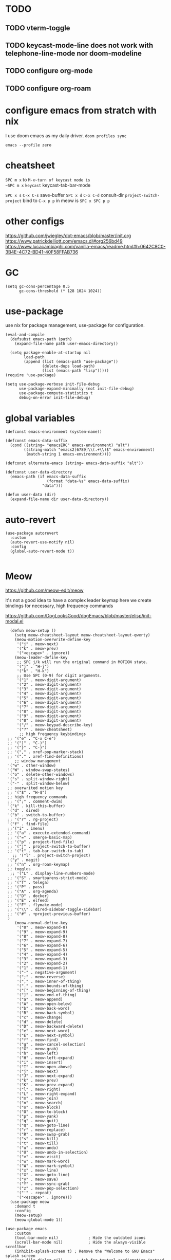 * TODO

** TODO vterm-toggle
** TODO keycast-mode-line does not work with telephone-line-mode nor doom-modeline
** TODO configure org-mode
** TODO configure org-roam


* configure emacs from stratch with nix
I use doom emacs as my daily driver. 
~doom profiles sync~

~emacs --profile zero~

* cheatsheet

~SPC m x~ to ~M-x~turn of keycast mode is
~SPC m x~ ~keycast~
keycast-tab-bar-mode

~SPC x s~ ~C-x C-s~ save-buffer
~SPC x d~  ~C-x C-d~  consult-dir
~project-switch-project~ bind to ~C-x p p~ in meow is ~SPC x SPC p p~

* other configs
https://github.com/jwiegley/dot-emacs/blob/master/init.org
https://www.patrickdelliott.com/emacs.d/#org256bd49
https://www.lucacambiaghi.com/vanilla-emacs/readme.html#h:0642C8C0-3B4E-4C72-BD41-40F58FFAB736

* GC
#+begin_src elisp
(setq gc-cons-percentage 0.5
      gc-cons-threshold (* 128 1024 1024))
#+end_src


* use-package
use nix for package management, use-package for configuration.
#+begin_src elisp
(eval-and-compile
  (defsubst emacs-path (path)
    (expand-file-name path user-emacs-directory))

  (setq package-enable-at-startup nil
        load-path
        (append (list (emacs-path "use-package"))
                (delete-dups load-path)
                (list (emacs-path "lisp")))))
(require 'use-package)

(setq use-package-verbose init-file-debug
      use-package-expand-minimally (not init-file-debug)
      use-package-compute-statistics t
      debug-on-error init-file-debug)
#+end_src

* global variables
#+begin_src elisp
(defconst emacs-environment (system-name))

(defconst emacs-data-suffix
  (cond ((string= "emacsERC" emacs-environment) "alt")
        ((string-match "emacs2[6789]\\(.+\\)$" emacs-environment)
         (match-string 1 emacs-environment))))

(defconst alternate-emacs (string= emacs-data-suffix "alt"))

(defconst user-data-directory
  (emacs-path (if emacs-data-suffix
                  (format "data-%s" emacs-data-suffix)
                "data")))

(defun user-data (dir)
  (expand-file-name dir user-data-directory))
  #+end_src

* auto-revert
#+begin_src elisp
(use-package autorevert
  :custom
  (auto-revert-use-notify nil)
  :config
  (global-auto-revert-mode t))

#+end_src

* Meow
https://github.com/meow-edit/meow

it's not a good idea to have a complex leader keymap
here we create bindings for necessary, high frequency commands

https://github.com/DogLooksGood/dogEmacs/blob/master/elisp/init-modal.el
#+begin_src elisp
    (defun meow-setup ()
      (setq meow-cheatsheet-layout meow-cheatsheet-layout-qwerty)
      (meow-motion-overwrite-define-key
       '("j" . meow-next)
       '("k" . meow-prev)
       '("<escape>" . ignore))
      (meow-leader-define-key
       ;; SPC j/k will run the original command in MOTION state.
       '("j" . "H-j")
       '("k" . "H-k")
       ;; Use SPC (0-9) for digit arguments.
       '("1" . meow-digit-argument)
       '("2" . meow-digit-argument)
       '("3" . meow-digit-argument)
       '("4" . meow-digit-argument)
       '("5" . meow-digit-argument)
       '("6" . meow-digit-argument)
       '("7" . meow-digit-argument)
       '("8" . meow-digit-argument)
       '("9" . meow-digit-argument)
       '("0" . meow-digit-argument)
       '("/" . meow-keypad-describe-key)
       '("?" . meow-cheatsheet)
        ;; high frequency keybindings
   ;; '("e" . "C-x C-e")
   ;; '(")" . "C-)")
   ;; '("}" . "C-}")
   ;; '("," . xref-pop-marker-stack)
   ;; '("." . xref-find-definitions)
      ;; window management
   '("w" . other-window)
   '("W" . window-swap-states)
   '("o" . delete-other-windows)
   '("s" . split-window-right)
   '("-" . split-window-below)
   ;; overwrited motion key
   ;; '("$" . "H-$")
   ;; high frequency commands
   ;; '(";" . comment-dwim)
   '("k" . kill-this-buffer)
   '("d" . dired)
   '("b" . switch-to-buffer)
   ;; '("r" . rg-project)
   '("f" . find-file)
   ;;'("i" . imenu)
   ;; '("a" . execute-extended-command)
   ;; '("=" . smerge-basic-map)
   ;; '("p" . project-find-file)
   ;; '("j" . project-switch-to-buffer)
   ;; '("t" . tab-bar-switch-to-tab)
     ;; '("l" . project-switch-project)
   '("y" . magit)
   ;; '("n" . org-roam-keymap)
   ;; toggles
    ;; '("L" . display-line-numbers-mode)
   ;; '("S" . smartparens-strict-mode)
   ;; '("T" . telega)
   ;; '("P" . pass)
   ;; '("A" . org-agenda)
   ;; '("D" . docker)
   ;; '("E" . elfeed)
   ;; '("F" . flymake-mode)
   ;; '("\\" . dired-sidebar-toggle-sidebar)
   ;; '("#" . +project-previous-buffer)
   )
      (meow-normal-define-key
       '("0" . meow-expand-0)
       '("9" . meow-expand-9)
       '("8" . meow-expand-8)
       '("7" . meow-expand-7)
       '("6" . meow-expand-6)
       '("5" . meow-expand-5)
       '("4" . meow-expand-4)
       '("3" . meow-expand-3)
       '("2" . meow-expand-2)
       '("1" . meow-expand-1)
       '("-" . negative-argument)
       '(";" . meow-reverse)
       '("," . meow-inner-of-thing)
       '("." . meow-bounds-of-thing)
       '("[" . meow-beginning-of-thing)
       '("]" . meow-end-of-thing)
       '("a" . meow-append)
       '("A" . meow-open-below)
       '("b" . meow-back-word)
       '("B" . meow-back-symbol)
       '("c" . meow-change)
       '("d" . meow-delete)
       '("D" . meow-backward-delete)
       '("e" . meow-next-word)
       '("E" . meow-next-symbol)
       '("f" . meow-find)
       '("g" . meow-cancel-selection)
       '("G" . meow-grab)
       '("h" . meow-left)
       '("H" . meow-left-expand)
       '("i" . meow-insert)
       '("I" . meow-open-above)
       '("j" . meow-next)
       '("J" . meow-next-expand)
       '("k" . meow-prev)
       '("K" . meow-prev-expand)
       '("l" . meow-right)
       '("L" . meow-right-expand)
       '("m" . meow-join)
       '("n" . meow-search)
       '("o" . meow-block)
       '("O" . meow-to-block)
       '("p" . meow-yank)
       '("q" . meow-quit)
       '("Q" . meow-goto-line)
       '("r" . meow-replace)
       '("R" . meow-swap-grab)
       '("s" . meow-kill)
       '("t" . meow-till)
       '("u" . meow-undo)
       '("U" . meow-undo-in-selection)
       '("v" . meow-visit)
       '("w" . meow-mark-word)
       '("W" . meow-mark-symbol)
       '("x" . meow-line)
       '("X" . meow-goto-line)
       '("y" . meow-save)
       '("Y" . meow-sync-grab)
       '("z" . meow-pop-selection)
       '("'" . repeat)
       '("<escape>" . ignore)))
    (use-package meow
      :demand t
      :config
      (meow-setup)
      (meow-global-mode 1))

  (use-package emacs
      :custom
      (tool-bar-mode nil)             ; Hide the outdated icons
      (scroll-bar-mode nil)           ; Hide the always-visible scrollbar
      (inhibit-splash-screen t) ; Remove the "Welcome to GNU Emacs" splash screen
      (use-file-dialog nil)      ; Ask for textual confirmation instead of GUI
      (menu-bar-mode nil)
      (scroll-bar-mode nil)
      (initial-frame-alist '((undecorated . t))) ;; turn off frame title
      :config (setq ring-bell-function #'ignore)
        )
#+end_src
* sane default
In confirmation dialogues, we want to be able to type y and n instead of having to spell the whole words:


Make everything use UTF-8:
#+begin_src elisp
(use-package emacs
  :init
  (defalias 'yes-or-no-p 'y-or-n-p))

(use-package emacs
  :init
  (set-charset-priority 'unicode)
  (setq locale-coding-system 'utf-8
        coding-system-for-read 'utf-8
        coding-system-for-write 'utf-8)
  (set-terminal-coding-system 'utf-8)
  (set-keyboard-coding-system 'utf-8)
  (set-selection-coding-system 'utf-8)
  (prefer-coding-system 'utf-8)
  (setq default-process-coding-system '(utf-8-unix . utf-8-unix)))

(use-package emacs
  :init
  (setq-default indent-tabs-mode nil)
  (setq-default tab-width 2))

(use-package emacs
  :init
	(when (eq system-type 'darwin)
		(setq mac-command-modifier 'super)
		(setq mac-option-modifier 'meta)
		(setq mac-control-modifier 'control)))

#+end_src

* free-keys
#+begin_src elisp
(use-package free-keys
  :commands free-keys)

#+end_src

* dired
#+begin_src elisp
(use-package dired
   :commands dired-jump
  :diminish dired-omit-mode
   :hook
   (dired-mode . dired-hide-details-mode)
   (dired-mode . dired-omit-mode)
  :custom
  (dired-omit-files "\\`[.]?#\\|\\`[.][.]?\\'\\|^\\.DS_Store\\'\\|^\\.project\\(?:ile\\)?\\'\\|^\\.\\(?:svn\\|git\\)\\'\\|^\\.ccls-cache\\'\\|\\(?:\\.js\\)?\\.meta\\'\\|\\.\\(?:elc\\|o\\|pyo\\|swp\\|class\\)\\'")
  (dired-dwim-target t)
  :config

  )

#+end_src

* recentf
#+begin_src elisp
(use-package recentf
  :demand t
  :commands (recentf-mode
             recentf-add-file
             recentf-apply-filename-handlers)
  :custom
  (recentf-auto-cleanup 60)
  (recentf-exclude
   '("~\\'" "\\`out\\'" "\\.log\\'" "^/[^/]*:" "\\.el\\.gz\\'"))
  (recentf-max-saved-items 2000)
  (recentf-save-file (user-data "recentf"))
  :preface
  (defun recentf-add-dired-directory ()
    "Add directories visit by dired into recentf."
    (if (and dired-directory
             (file-directory-p dired-directory)
             (not (string= "/" dired-directory)))
        (let ((last-idx (1- (length dired-directory))))
          (recentf-add-file
           (if (= ?/ (aref dired-directory last-idx))
               (substring dired-directory 0 last-idx)
             dired-directory)))))
  :hook (dired-mode . recentf-add-dired-directory)
  :config
  (recentf-mode 1))

#+end_src

* keycast
still cannot get it to work with line-mode
#+begin_src elisp
(use-package keycast
  :commands (keycast-tab-bar-mode
             keycast-header-line-mode)
  )
#+end_src

* Which key
#+begin_src elisp
(use-package which-key
  :demand t
  :diminish
  :config
  (setq which-key-side-window-location 'bottom
	  which-key-sort-order #'which-key-key-order-alpha
	  which-key-sort-uppercase-first nil
	  which-key-add-column-padding 1
	  which-key-max-display-columns nil
	  which-key-side-window-slot -10
	  which-key-side-window-max-height 0.25
	  which-key-idle-delay 0.8
	  which-key-max-description-length 25
	  which-key-allow-imprecise-window-fit t
	  which-key-separator " → " )

    (which-key-mode)
  )

#+end_src


* Font and theme

#+begin_src elisp
  (set-face-attribute 'default nil
    :font "PragmataPro Mono Liga"
    :height 180
    :weight 'medium)

  (use-package doom-themes
    :demand
    :config
    (load-theme 'doom-palenight t))
  (use-package doom-modeline
    :disabled
    :config (doom-modeline-mode 1))

  (use-package telephone-line
    
    :config

    (setq telephone-line-primary-left-separator 'telephone-line-cubed-left
        telephone-line-secondary-left-separator 'telephone-line-cubed-hollow-left
        telephone-line-primary-right-separator 'telephone-line-cubed-right
        telephone-line-secondary-right-separator 'telephone-line-cubed-hollow-right)
  (setq telephone-line-height 24)
  (setq telephone-line-evil-use-short-tag t)
  (telephone-line-defsegment* telephone-line-simpler-major-mode-segment ()
    (concat "["
            (if (listp mode-name)
                (car mode-name)
              mode-name)
            "]"))

  (telephone-line-defsegment* telephone-line-simple-pos-segment ()
    (concat "%c : " "%l/" (number-to-string (count-lines (point-min) (point-max)))))

  (setq telephone-line-lhs
        '((nil . (telephone-line-projectile-buffer-segment))
          (accent . (telephone-line-simpler-major-mode-segment))
          (nil . (telephone-line-meow-tag-segment
                  telephone-line-misc-info-segment)))
        telephone-line-rhs
        '((nil . (telephone-line-simple-pos-segment))
          (accent . (telephone-line-buffer-modified-segment))))

  (telephone-line-mode 1)

  )


  (use-package nerd-icons)

  (defun pixel-scroll-setup ()
    (interactive)
    (setq pixel-scroll-precision-large-scroll-height 1)
    (setq pixel-scroll-precision-interpolation-factor 1))

  (when (boundp 'pixel-scroll-precision-mode)
    (pixel-scroll-setup)
    (add-hook 'prog-mode-hook #'pixel-scroll-precision-mode)
    (add-hook 'org-mode-hook #'pixel-scroll-precision-mode))
#+end_src

* orderless
#+begin_src elisp
(use-package orderless
  :demand t
  :custom
  (completion-styles '(orderless basic))
  (completion-category-overrides
   '((file (styles basic partial-completion)))))

#+end_src
* embark
https://github.com/oantolin/embark
#+begin_src elisp
(use-package marginalia
  :config
  (marginalia-mode))

(use-package embark

  :bind
  (("C-." . embark-act)         ;; pick some comfortable binding
   ("C-;" . embark-dwim)        ;; good alternative: M-.
   ("C-h B" . embark-bindings)) ;; alternative for `describe-bindings'

  :init

  ;; Optionally replace the key help with a completing-read interface
  (setq prefix-help-command #'embark-prefix-help-command)

  ;; Show the Embark target at point via Eldoc. You may adjust the
  ;; Eldoc strategy, if you want to see the documentation from
  ;; multiple providers. Beware that using this can be a little
  ;; jarring since the message shown in the minibuffer can be more
  ;; than one line, causing the modeline to move up and down:

  ;; (add-hook 'eldoc-documentation-functions #'embark-eldoc-first-target)
  ;; (setq eldoc-documentation-strategy #'eldoc-documentation-compose-eagerly)

  :config

  ;; Hide the mode line of the Embark live/completions buffers
  (add-to-list 'display-buffer-alist
               '("\\`\\*Embark Collect \\(Live\\|Completions\\)\\*"
                 nil
                 (window-parameters (mode-line-format . none)))))

;; Consult users will also want the embark-consult package.
(use-package embark-consult
  :ensure t ; only need to install it, embark loads it after consult if found
  :hook
  (embark-collect-mode . consult-preview-at-point-mode))

#+end_src

* corfu and cape
https://github.com/minad/corfu

https://github.com/minad/cape
#+begin_src elisp
(use-package corfu
  ;; Optional customizations
  :custom
  (corfu-cycle t)                ;; Enable cycling for `corfu-next/previous'
  (corfu-auto t)                 ;; Enable auto completion
  (corfu-separator ?\s)          ;; Orderless field separator
  (corfu-quit-at-boundary nil)   ;; Never quit at completion boundary
  (corfu-quit-no-match nil)      ;; Never quit, even if there is no match
  (corfu-preview-current nil)    ;; Disable current candidate preview
  (corfu-preselect 'prompt)      ;; Preselect the prompt
  (corfu-on-exact-match nil)     ;; Configure handling of exact matches
  (corfu-scroll-margin 5)        ;; Use scroll margin

  ;; Enable Corfu only for certain modes.
  ;; :hook ((prog-mode . corfu-mode)
  ;;        (shell-mode . corfu-mode)
  ;;        (eshell-mode . corfu-mode))

  ;; Recommended: Enable Corfu globally.  This is recommended since Dabbrev can
  ;; be used globally (M-/).  See also the customization variable
  ;; `global-corfu-modes' to exclude certain modes.
  :config
  (global-corfu-mode))

;; A few more useful configurations...
(use-package emacs
  :init
  ;; TAB cycle if there are only few candidates
  (setq completion-cycle-threshold 3)

  ;; Emacs 28: Hide commands in M-x which do not apply to the current mode.
  ;; Corfu commands are hidden, since they are not supposed to be used via M-x.
  ;; (setq read-extended-command-predicate
  ;;       #'command-completion-default-include-p)

  ;; Enable indentation+completion using the TAB key.
  ;; `completion-at-point' is often bound to M-TAB.
  (setq tab-always-indent 'complete))

;; Add extensions
(use-package cape
  ;; Bind dedicated completion commands
  ;; Alternative prefix keys: C-c p, M-p, M-+, ...
  :bind (("C-c p p" . completion-at-point) ;; capf
         ("C-c p t" . complete-tag)        ;; etags
         ("C-c p d" . cape-dabbrev)        ;; or dabbrev-completion
         ("C-c p h" . cape-history)
         ("C-c p f" . cape-file)
         ("C-c p k" . cape-keyword)
         ("C-c p s" . cape-elisp-symbol)
         ("C-c p e" . cape-elisp-block)
         ("C-c p a" . cape-abbrev)
         ("C-c p l" . cape-line)
         ("C-c p w" . cape-dict)
         ("C-c p :" . cape-emoji)
         ("C-c p \\" . cape-tex)
         ("C-c p _" . cape-tex)
         ("C-c p ^" . cape-tex)
         ("C-c p &" . cape-sgml)
         ("C-c p r" . cape-rfc1345))
  :init
  ;; Add to the global default value of `completion-at-point-functions' which is
  ;; used by `completion-at-point'.  The order of the functions matters, the
  ;; first function returning a result wins.  Note that the list of buffer-local
  ;; completion functions takes precedence over the global list.
  (add-to-list 'completion-at-point-functions #'cape-dabbrev)
  (add-to-list 'completion-at-point-functions #'cape-file)
  (add-to-list 'completion-at-point-functions #'cape-elisp-block)
  ;;(add-to-list 'completion-at-point-functions #'cape-history)
  ;;(add-to-list 'completion-at-point-functions #'cape-keyword)
  ;;(add-to-list 'completion-at-point-functions #'cape-tex)
  ;;(add-to-list 'completion-at-point-functions #'cape-sgml)
  ;;(add-to-list 'completion-at-point-functions #'cape-rfc1345)
  ;;(add-to-list 'completion-at-point-functions #'cape-abbrev)
  ;;(add-to-list 'completion-at-point-functions #'cape-dict)
  ;;(add-to-list 'completion-at-point-functions #'cape-elisp-symbol)
  ;;(add-to-list 'completion-at-point-functions #'cape-line)
)
#+end_src

* consult
https://github.com/minad/consult

#+begin_src elisp
(use-package consult
  ;; Replace bindings. Lazily loaded due by `use-package'.
  :bind  (([remap repeat-complex-command] . consult-complex-command)
         ([remap switch-to-buffer] . consult-buffer)
         ([remap switch-to-buffer-other-window] . consult-buffer-other-window)
         ([remap switch-to-buffer-other-frame] . consult-buffer-other-frame)
         ([remap project-switch-to-buffer] . consult-project-buffer)
         ([remap bookmark-jump] . consult-bookmark)
         ([remap goto-line] . consult-line)
         ([remap find-file] . consult-find)
         ;; ([remap imenu] . consult-imenu)
         ([remap yank-pop] . consult-yank-pop)
         ("C-c M-x" . consult-mode-command)
         ("C-c h"   . consult-history)
         ("C-c K"   . consult-kmacro)
         ;; ("C-c i"   . consult-info)
         )
  ;; Enable automatic preview at point in the *Completions* buffer. This is
  ;; relevant when you use the default completion UI.
  :hook (completion-list-mode . consult-preview-at-point-mode)

  :custom
  ;; (consult-preview-key "M-i")
  (consult-narrow-key "<")

  :custom-face
  (consult-file ((t (:inherit font-lock-string-face))))

  :functions
  (consult-register-format
   consult-register-window
   consult-xref)

  ;; The :init configuration is always executed (Not lazy)
  :init

  ;; Optionally configure the register formatting. This improves the register
  ;; preview for `consult-register', `consult-register-load',
  ;; `consult-register-store' and the Emacs built-ins.
  (setq register-preview-delay 0.5
        register-preview-function #'consult-register-format)

  ;; Optionally tweak the register preview window.
  ;; This adds thin lines, sorting and hides the mode line of the window.
  (advice-add #'register-preview :override #'consult-register-window)

  ;; Use Consult to select xref locations with preview
  (setq xref-show-xrefs-function #'consult-xref
        xref-show-definitions-function #'consult-xref)

  ;; Configure other variables and modes in the :config section,
  ;; after lazily loading the package.
  :config
  (use-package consult-xref)

  (consult-customize
   consult-theme
   :preview-key '(:debounce 0.2 any)
   consult-ripgrep
   consult-git-grep
   consult-grep
   consult-bookmark
   consult-recent-file
   consult-xref
   consult--source-bookmark
   consult--source-file-register
   consult--source-recent-file
   consult--source-project-recent-file
   :preview-key '(:debounce 0.4 any))

  )
  #+end_src

* vertico
https://github.com/minad/vertico
#+begin_src elisp
;; Enable vertico
(use-package vertico
  :config
  (vertico-mode)

  ;; Different scroll margin
  ;; (setq vertico-scroll-margin 0)

  ;; Show more candidates
  ;; (setq vertico-count 20)

  ;; Grow and shrink the Vertico minibuffer
  ;; (setq vertico-resize t)

  ;; Optionally enable cycling for `vertico-next' and `vertico-previous'.
  ;; (setq vertico-cycle t)
  )

;; Persist history over Emacs restarts. Vertico sorts by history position.
(use-package savehist
  :config
  (savehist-mode))

;; A few more useful configurations...
(use-package emacs
  :init
  ;; Add prompt indicator to `completing-read-multiple'.
  ;; We display [CRM<separator>], e.g., [CRM,] if the separator is a comma.
  (defun crm-indicator (args)
    (cons (format "[CRM%s] %s"
                  (replace-regexp-in-string
                   "\\`\\[.*?]\\*\\|\\[.*?]\\*\\'" ""
                   crm-separator)
                  (car args))
          (cdr args)))
  (advice-add #'completing-read-multiple :filter-args #'crm-indicator)

  ;; Do not allow the cursor in the minibuffer prompt
  (setq minibuffer-prompt-properties
        '(read-only t cursor-intangible t face minibuffer-prompt))
  (add-hook 'minibuffer-setup-hook #'cursor-intangible-mode)

  ;; Emacs 28: Hide commands in M-x which do not work in the current mode.
  ;; Vertico commands are hidden in normal buffers.
  ;; (setq read-extended-command-predicate
  ;;       #'command-completion-default-include-p)

  ;; Enable recursive minibuffers
  (setq enable-recursive-minibuffers t))

#+end_src


* consult-dir
https://github.com/karthink/consult-dir
https://github.com/karthink/.emacs.d/blob/6aa2e034ce641af60c317697de786bedc2f43a71/lisp/setup-consult.el#L297
#+begin_src elisp
 (use-package consult-dir
  :bind (("M-g d" . consult-dir)
         :map minibuffer-local-filename-completion-map
         ("M-g d" . consult-dir)
         ("M-s f" . consult-dir-jump-file)
         ;; :map embark-become-file+buffer-map
         ;; ("d" . consult-dir)
         )
  :init
  (use-package vertico
    :bind (:map vertico-map
           ("M-g d" . consult-dir)
           ("M-s f" . consult-dir-jump-file)
           ))
   :config
  (add-to-list 'consult-dir-sources 'consult-dir--source-tramp-ssh t)
  (setq consult-dir-shadow-filenames nil))
#+end_src


https://gitlab.com/skybert/my-little-friends/-/blob/master/emacs/.emacs
#+begin_src elisp
;; Minimising & quitting Emacs way too many times without wanting to.
(global-unset-key "\C-z")
(global-unset-key "\C-x\C-c")


#+end_src

* ace window

  Quickly switch between open buffer windows
#+begin_src elisp
(use-package ace-window
  :bind
  ("M-o" . ace-window)
  :config
  (setq aw-keys '(?a ?s ?d ?f ?g ?h ?j ?k ?l)
        aw-dispatch-always t))


#+end_src

* avy
#+begin_src elisp
(use-package avy
  :bind ("C-." . avy-goto-char-timer)
  :custom
  (avy-case-fold-search t)
  (avy-timeout-seconds 0.3)
)

#+end_src

* magit
#+begin_src elisp
  (use-package magit
    :demand t
   :bind (("C-x g" . magit-status)
         ("C-x G" . magit-status-with-prefix))
  :bind (:map magit-mode-map
              ("U" . magit-unstage-all)
              ("d" . magit-discard)
              ("D" . magit-diff)
              ("p" . magit-push)
              )
    :custom
    (magit-list-refs-sortby "-committerdate"))
  (use-package eglot
    :config
   (add-to-list 'eglot-server-programs
                `(java-mode "jdtls-with-lombok"))
    )

#+end_src

* consult-eglot

#+begin_src elisp
  (use-package consult-eglot
  :after (consult eglot)
  :bind (:map eglot-mode-map ("M-g s" . consult-eglot-symbols)))
  #+end_src

* jinx

https://github.com/minad/jinx

#+begin_src elisp
(use-package jinx
  :hook (emacs-startup . global-jinx-mode)
  :bind (("M-$" . jinx-correct)
         ("C-M-$" . jinx-languages)))

#+end_src

* nix
#+begin_src elisp
(use-package nix-mode
  :mode "\\.nix\\'"
  :custom
  (nix-indent-function 'nix-indent-line))

#+end_src

* direnv

#+begin_src elisp
    (use-package direnv
    )
#+end_src

* haskell mode

#+begin_src elisp

(use-package haskell-mode
  :mode (("\\.hs\\(c\\|-boot\\)?\\'" . haskell-mode)
         ("\\.lhs\\'" . haskell-literate-mode)
         ("\\.cabal\\'" . haskell-cabal-mode))
  :bind (:map
         haskell-mode-map
         ("C-c C-h" . my-haskell-hoogle)
         ("C-c C-," . haskell-navigate-imports)
         ("C-c C-." . haskell-mode-format-imports)
         ("C-c C-u" . my-haskell-insert-undefined)
         ("C-c C-z" . haskell-interactive-switch)
         ("M-s")
         ("M-t"))
  :hook
  (haskell-mode . my-haskell-mode-hook)
  :custom
  (haskell-compile-cabal-build-command
   "cd %s && cabal new-build --ghc-option=-ferror-spans")
  (haskell-hasktags-arguments '("-e"))
  (haskell-tags-on-save t)
  (haskell-hoogle-command nil)
  (haskell-indent-spaces 2)
  (haskell-indentation-ifte-offset 2)
  (haskell-indentation-layout-offset 2)
  (haskell-indentation-left-offset 2)
  (haskell-indentation-starter-offset 2)
  (haskell-indentation-where-post-offset 2)
  (haskell-indentation-where-pre-offset 0)
  (haskell-process-args-cabal-repl
   '("--ghc-option=-ferror-spans"
     "--repl-options=-Wno-missing-home-modules"
     "--repl-options=-ferror-spans"))
  (haskell-process-load-or-reload-prompt t)
  :functions
  (haskell-check-remove-overlays
   haskell-goto-next-error
   haskell-goto-prev-error
   haskell-process-consume
   haskell-process-errors-warnings
   haskell-process-extract-modules
   haskell-process-import-modules
   haskell-process-reload-with-fbytecode
   haskell-process-response-cursor
   haskell-process-set-response-cursor
   haskell-session-name)
  :preface
  (defun my-haskell-insert-undefined ()
    (interactive) (insert "undefined"))

  (defun snippet (name)
    (interactive "sName: ")
    (find-file (expand-file-name (concat name ".hs") "~/src/notes"))
    (haskell-mode)
    (goto-char (point-min))
    (when (eobp)
      (insert "hdr")
      (yas-expand)))

  (defvar hoogle-server-process nil)

  (defun my-haskell-hoogle (query &optional _arg)
    "Do a Hoogle search for QUERY."
    (interactive
     (let ((def (haskell-ident-at-point)))
       (if (and def (symbolp def)) (setq def (symbol-name def)))
       (list (read-string (if def
                              (format "Hoogle query (default %s): " def)
                            "Hoogle query: ")
                          nil nil def)
             current-prefix-arg)))
    (let ((pe process-environment)
          (ep exec-path)
          ;; (default-hoo (expand-file-name
          ;;               "default.hoo"
          ;;               (locate-dominating-file "." "default.hoo")))
          )
      (unless (and hoogle-server-process
                   (process-live-p hoogle-server-process))
        (message "Starting local Hoogle server on port 8687...")
        (with-current-buffer (get-buffer-create " *hoogle-web*")
          (cd temporary-file-directory)
          (let ((process-environment pe)
                (exec-path ep))
            (setq hoogle-server-process
                  (start-process "hoogle-web" (current-buffer)
                                 (executable-find "hoogle")
                                 "server"
                                 ;; (concat "--database=" default-hoo)
                                 "--local" "--port=8687"))))
        (message "Starting local Hoogle server on port 8687...done")))
    (browse-url
     (format "http://127.0.0.1:8687/?hoogle=%s"
             (replace-regexp-in-string
              " " "+" (replace-regexp-in-string "\\+" "%2B" query)))))

  (defvar haskell-prettify-symbols-alist
    '(("::"     . ?∷)
      ("forall" . ?∀)
      ("exists" . ?∃)
      ("->"     . ?→)
      ("<-"     . ?←)
      ("=>"     . ?⇒)
      ("~>"     . ?⇝)
      ("<~"     . ?⇜)
      ("<>"     . ?⨂)
      ("msum"   . ?⨁)
      ("\\"     . ?λ)
      ("not"    . ?¬)
      ("&&"     . ?∧)
      ("||"     . ?∨)
      ("/="     . ?≠)
      ("<="     . ?≤)
      (">="     . ?≥)
      ("<<<"    . ?⋘)
      (">>>"    . ?⋙)

      ("`elem`"             . ?∈)
      ("`notElem`"          . ?∉)
      ("`member`"           . ?∈)
      ("`notMember`"        . ?∉)
      ("`union`"            . ?∪)
      ("`intersection`"     . ?∩)
      ("`isSubsetOf`"       . ?⊆)
      ("`isNotSubsetOf`"    . ?⊄)
      ("`isSubsequenceOf`"  . ?⊆)
      ("`isProperSubsetOf`" . ?⊂)
      ("undefined"          . ?⊥)))

  (defun my-update-cabal-repl (&rest _args)
    (let ((it (getenv "CABAL_REPL")))
      (when it
        (let ((args (nthcdr 2 (split-string it))))
          (setq-local haskell-process-args-cabal-repl
                      (delete-dups
                       (append haskell-process-args-cabal-repl args)))))))

  ;; (eval-when-compile
  ;;   (require 'diminish))

  (defun my-haskell-mode-hook ()
    (haskell-indentation-mode)
    (whitespace-mode 1)
    (bug-reference-prog-mode 1)

    (setq-local prettify-symbols-alist haskell-prettify-symbols-alist)
    (prettify-symbols-mode 1)

    (advice-add 'direnv-update-directory-environment
                :after #'my-update-cabal-repl)

    (when (executable-find "ormolu")
      (require 'format-all)
      (define-format-all-formatter
        ormolu
        (:executable "ormolu")
        (:install "stack install ormolu")
        (:languages "Haskell" "Literate Haskell")
        (:features)
        (:format
         (format-all--buffer-easy
          executable
          (when (buffer-file-name)
            (list "--stdin-input-file" (buffer-file-name))))))
      (format-all--set-chain "Haskell" '(ormolu))
      ;; (format-all-mode 1)
      ))
  :config
  (use-package align
    :defer t
    :config
    (add-to-list
     'align-rules-list
     (mapcar #'(lambda (x)
                 `(,(car x)
                   (regexp . ,(cdr x))
                   (modes quote (haskell-mode haskell-literate-mode))))
             '((haskell-types       . "\\(\\s-+\\)\\(::\\|∷\\)\\s-+")
               (haskell-assignment  . "\\(\\s-+\\)=\\s-+")
               (haskell-arrows      . "\\(\\s-+\\)\\(->\\|→\\)\\s-+")
               (haskell-left-arrows . "\\(\\s-+\\)\\(<-\\|←\\)\\s-+"))))))

#+end_src

* vterm
#+begin_src elisp
  (use-package vterm
   :defer t
    :commands (vterm vterm-other-window)
   )
#+end_src
